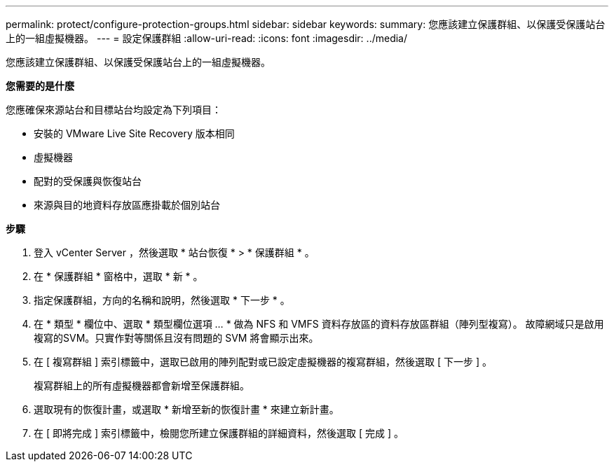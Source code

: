---
permalink: protect/configure-protection-groups.html 
sidebar: sidebar 
keywords:  
summary: 您應該建立保護群組、以保護受保護站台上的一組虛擬機器。 
---
= 設定保護群組
:allow-uri-read: 
:icons: font
:imagesdir: ../media/


[role="lead"]
您應該建立保護群組、以保護受保護站台上的一組虛擬機器。

*您需要的是什麼*

您應確保來源站台和目標站台均設定為下列項目：

* 安裝的 VMware Live Site Recovery 版本相同
* 虛擬機器
* 配對的受保護與恢復站台
* 來源與目的地資料存放區應掛載於個別站台


*步驟*

. 登入 vCenter Server ，然後選取 * 站台恢復 * > * 保護群組 * 。
. 在 * 保護群組 * 窗格中，選取 * 新 * 。
. 指定保護群組，方向的名稱和說明，然後選取 * 下一步 * 。
. 在 * 類型 * 欄位中、選取 * 類型欄位選項 ... * 做為 NFS 和 VMFS 資料存放區的資料存放區群組（陣列型複寫）。
故障網域只是啟用複寫的SVM。只實作對等關係且沒有問題的 SVM 將會顯示出來。
. 在 [ 複寫群組 ] 索引標籤中，選取已啟用的陣列配對或已設定虛擬機器的複寫群組，然後選取 [ 下一步 ] 。
+
複寫群組上的所有虛擬機器都會新增至保護群組。

. 選取現有的恢復計畫，或選取 * 新增至新的恢復計畫 * 來建立新計畫。
. 在 [ 即將完成 ] 索引標籤中，檢閱您所建立保護群組的詳細資料，然後選取 [ 完成 ] 。

